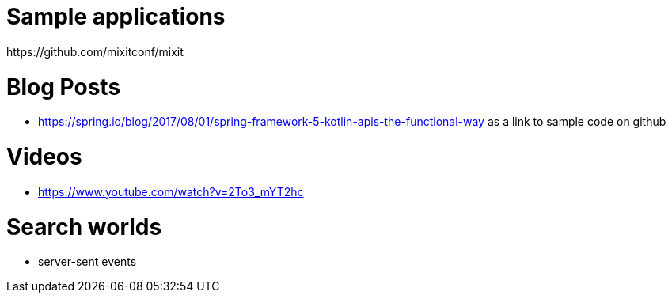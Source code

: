 
= Sample applications
https://github.com/mixitconf/mixit

= Blog Posts
- https://spring.io/blog/2017/08/01/spring-framework-5-kotlin-apis-the-functional-way as a link to sample code on github

= Videos
- https://www.youtube.com/watch?v=2To3_mYT2hc

= Search worlds
- server-sent events